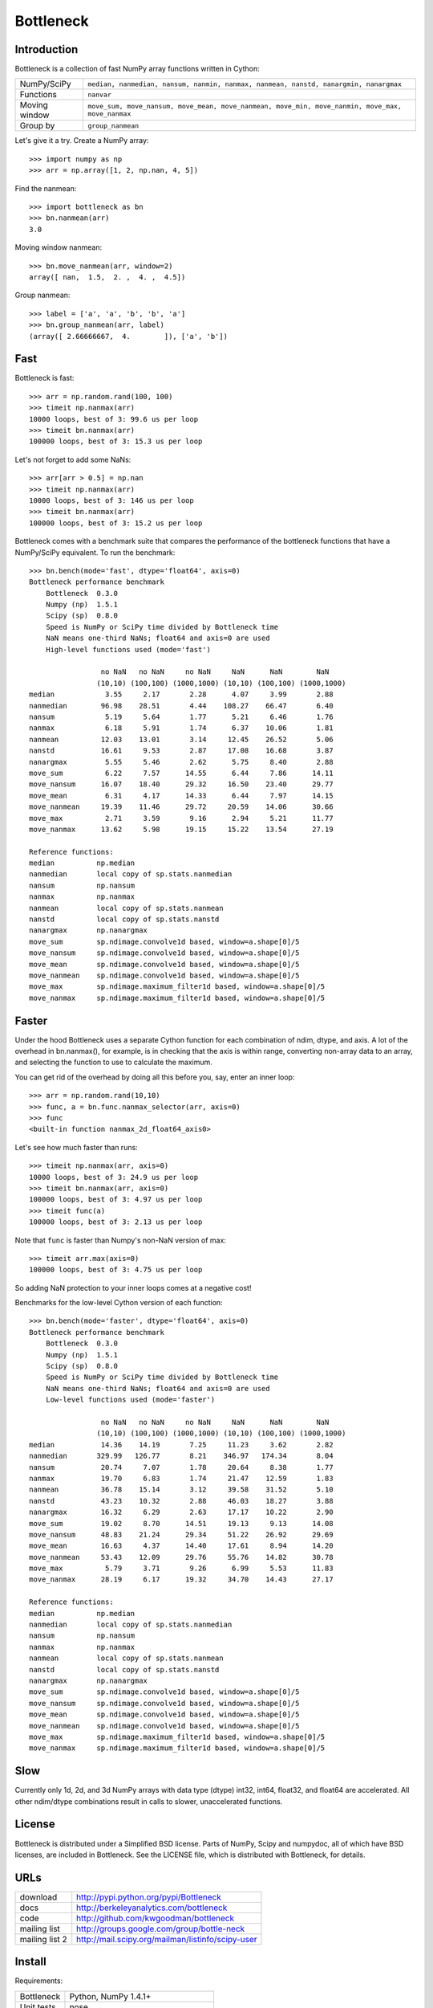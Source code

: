 ==========
Bottleneck
==========

Introduction
============

Bottleneck is a collection of fast NumPy array functions written in Cython:

===================== =======================================================
NumPy/SciPy           ``median, nanmedian, nansum, nanmin, nanmax, nanmean,
                      nanstd, nanargmin, nanargmax`` 
Functions             ``nanvar``
Moving window         ``move_sum, move_nansum, move_mean, move_nanmean,
                      move_min, move_nanmin, move_max, move_nanmax``
Group by              ``group_nanmean``
===================== =======================================================

Let's give it a try. Create a NumPy array::
    
    >>> import numpy as np
    >>> arr = np.array([1, 2, np.nan, 4, 5])

Find the nanmean::

    >>> import bottleneck as bn
    >>> bn.nanmean(arr)
    3.0

Moving window nanmean::

    >>> bn.move_nanmean(arr, window=2)
    array([ nan,  1.5,  2. ,  4. ,  4.5])

Group nanmean::   

    >>> label = ['a', 'a', 'b', 'b', 'a']
    >>> bn.group_nanmean(arr, label)
    (array([ 2.66666667,  4.        ]), ['a', 'b'])

Fast
====

Bottleneck is fast::

    >>> arr = np.random.rand(100, 100)    
    >>> timeit np.nanmax(arr)
    10000 loops, best of 3: 99.6 us per loop
    >>> timeit bn.nanmax(arr)
    100000 loops, best of 3: 15.3 us per loop

Let's not forget to add some NaNs::

    >>> arr[arr > 0.5] = np.nan
    >>> timeit np.nanmax(arr)
    10000 loops, best of 3: 146 us per loop
    >>> timeit bn.nanmax(arr)
    100000 loops, best of 3: 15.2 us per loop

Bottleneck comes with a benchmark suite that compares the performance of the
bottleneck functions that have a NumPy/SciPy equivalent. To run the
benchmark::
    
    >>> bn.bench(mode='fast', dtype='float64', axis=0)
    Bottleneck performance benchmark
        Bottleneck  0.3.0
        Numpy (np)  1.5.1
        Scipy (sp)  0.8.0
        Speed is NumPy or SciPy time divided by Bottleneck time
        NaN means one-third NaNs; float64 and axis=0 are used
        High-level functions used (mode='fast')

                     no NaN   no NaN     no NaN     NaN      NaN        NaN
                    (10,10) (100,100) (1000,1000) (10,10) (100,100) (1000,1000)
    median            3.55     2.17       2.28      4.07     3.99       2.88
    nanmedian        96.98    28.51       4.44    108.27    66.47       6.40
    nansum            5.19     5.64       1.77      5.21     6.46       1.76
    nanmax            6.18     5.91       1.74      6.37    10.06       1.81
    nanmean          12.03    13.01       3.14     12.45    26.52       5.06
    nanstd           16.61     9.53       2.87     17.08    16.68       3.87
    nanargmax         5.55     5.46       2.62      5.75     8.40       2.88
    move_sum          6.22     7.57      14.55      6.44     7.86      14.11
    move_nansum      16.07    18.40      29.32     16.50    23.40      29.77
    move_mean         6.31     4.17      14.33      6.44     7.97      14.15
    move_nanmean     19.39    11.46      29.72     20.59    14.06      30.66
    move_max          2.71     3.59       9.16      2.94     5.21      11.77
    move_nanmax      13.62     5.98      19.15     15.22    13.54      27.19

    Reference functions:
    median          np.median
    nanmedian       local copy of sp.stats.nanmedian
    nansum          np.nansum
    nanmax          np.nanmax
    nanmean         local copy of sp.stats.nanmean
    nanstd          local copy of sp.stats.nanstd
    nanargmax       np.nanargmax
    move_sum        sp.ndimage.convolve1d based, window=a.shape[0]/5
    move_nansum     sp.ndimage.convolve1d based, window=a.shape[0]/5
    move_mean       sp.ndimage.convolve1d based, window=a.shape[0]/5
    move_nanmean    sp.ndimage.convolve1d based, window=a.shape[0]/5
    move_max        sp.ndimage.maximum_filter1d based, window=a.shape[0]/5
    move_nanmax     sp.ndimage.maximum_filter1d based, window=a.shape[0]/5

Faster
======

Under the hood Bottleneck uses a separate Cython function for each combination
of ndim, dtype, and axis. A lot of the overhead in bn.nanmax(), for example,
is in checking that the axis is within range, converting non-array data to an
array, and selecting the function to use to calculate the maximum.

You can get rid of the overhead by doing all this before you, say, enter
an inner loop::

    >>> arr = np.random.rand(10,10)
    >>> func, a = bn.func.nanmax_selector(arr, axis=0)
    >>> func
    <built-in function nanmax_2d_float64_axis0> 

Let's see how much faster than runs::
    
    >>> timeit np.nanmax(arr, axis=0)
    10000 loops, best of 3: 24.9 us per loop
    >>> timeit bn.nanmax(arr, axis=0)
    100000 loops, best of 3: 4.97 us per loop
    >>> timeit func(a)
    100000 loops, best of 3: 2.13 us per loop

Note that ``func`` is faster than Numpy's non-NaN version of max::
    
    >>> timeit arr.max(axis=0)
    100000 loops, best of 3: 4.75 us per loop

So adding NaN protection to your inner loops comes at a negative cost!

Benchmarks for the low-level Cython version of each function::

    >>> bn.bench(mode='faster', dtype='float64', axis=0)
    Bottleneck performance benchmark
        Bottleneck  0.3.0
        Numpy (np)  1.5.1
        Scipy (sp)  0.8.0
        Speed is NumPy or SciPy time divided by Bottleneck time
        NaN means one-third NaNs; float64 and axis=0 are used
        Low-level functions used (mode='faster')

                     no NaN   no NaN     no NaN     NaN      NaN        NaN
                    (10,10) (100,100) (1000,1000) (10,10) (100,100) (1000,1000)
    median           14.36    14.19       7.25     11.23     3.62       2.82
    nanmedian       329.99   126.77       8.21    346.97   174.34       8.04
    nansum           20.74     7.07       1.78     20.64     8.38       1.77
    nanmax           19.70     6.83       1.74     21.47    12.59       1.83
    nanmean          36.78    15.14       3.12     39.58    31.52       5.10
    nanstd           43.23    10.32       2.88     46.03    18.27       3.88
    nanargmax        16.32     6.29       2.63     17.17    10.22       2.90
    move_sum         19.02     8.70      14.51     19.13     9.13      14.08
    move_nansum      48.83    21.24      29.34     51.22    26.92      29.69
    move_mean        16.63     4.37      14.40     17.61     8.94      14.20
    move_nanmean     53.43    12.09      29.76     55.76    14.82      30.78
    move_max          5.79     3.71       9.26      6.99     5.53      11.83
    move_nanmax      28.19     6.17      19.32     34.70    14.43      27.17

    Reference functions:
    median          np.median
    nanmedian       local copy of sp.stats.nanmedian
    nansum          np.nansum
    nanmax          np.nanmax
    nanmean         local copy of sp.stats.nanmean
    nanstd          local copy of sp.stats.nanstd
    nanargmax       np.nanargmax
    move_sum        sp.ndimage.convolve1d based, window=a.shape[0]/5
    move_nansum     sp.ndimage.convolve1d based, window=a.shape[0]/5
    move_mean       sp.ndimage.convolve1d based, window=a.shape[0]/5
    move_nanmean    sp.ndimage.convolve1d based, window=a.shape[0]/5
    move_max        sp.ndimage.maximum_filter1d based, window=a.shape[0]/5
    move_nanmax     sp.ndimage.maximum_filter1d based, window=a.shape[0]/5

Slow
====

Currently only 1d, 2d, and 3d NumPy arrays with data type (dtype) int32,
int64, float32, and float64 are accelerated. All other ndim/dtype
combinations result in calls to slower, unaccelerated functions.

License
=======

Bottleneck is distributed under a Simplified BSD license. Parts of NumPy,
Scipy and numpydoc, all of which have BSD licenses, are included in
Bottleneck. See the LICENSE file, which is distributed with Bottleneck, for
details.

URLs
====

===================   ========================================================
 download             http://pypi.python.org/pypi/Bottleneck
 docs                 http://berkeleyanalytics.com/bottleneck
 code                 http://github.com/kwgoodman/bottleneck
 mailing list         http://groups.google.com/group/bottle-neck
 mailing list 2       http://mail.scipy.org/mailman/listinfo/scipy-user
===================   ========================================================

Install
=======

Requirements:

======================== ====================================================
Bottleneck               Python, NumPy 1.4.1+
Unit tests               nose
Compile                  gcc or MinGW
Optional                 SciPy 0.72+ (portions of benchmark)
======================== ====================================================

Directions for installing a *released* version of Bottleneck are given below.
Cython is not required since the Cython files have already been converted to
C source files. (If you obtained bottleneck directly from the repository, then
you will need to generate the C source files using the included Makefile which
requires Cython.)

**GNU/Linux, Mac OS X, et al.**

To install Bottleneck::

    $ python setup.py build
    $ sudo python setup.py install
    
Or, if you wish to specify where Bottleneck is installed, for example inside
``/usr/local``::

    $ python setup.py build
    $ sudo python setup.py install --prefix=/usr/local

**Windows**

In order to compile the C code in Bottleneck you need a Windows version of the
gcc compiler. MinGW (Minimalist GNU for Windows) contains gcc and has been used
to successfully compile Bottleneck on Windows.

Install MinGW and add it to your system path. Then install Bottleneck with the
commands::

    python setup.py build --compiler=mingw32
    python setup.py install

**Post install**

After you have installed Bottleneck, run the suite of unit tests::

    >>> import bottleneck as bn
    >>> bn.test()
    <snip>
    Ran 40 tests in 35.108s
    OK
    <nose.result.TextTestResult run=40 errors=0 failures=0> 
